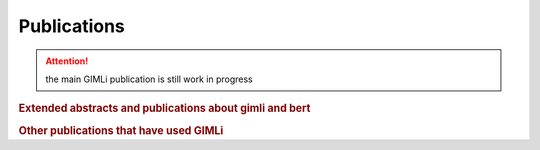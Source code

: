 Publications
============

.. attention:: the main GIMLi publication is still work in progress

.. rubric:: Extended abstracts and publications about gimli and bert

.. bibliography:: libgimli.bib
    :style: mystyle
    :all:

.. rubric:: Other publications that have used GIMLi

.. bibliography:: gimliuses.bib
    :style: mystyle
    :all:
